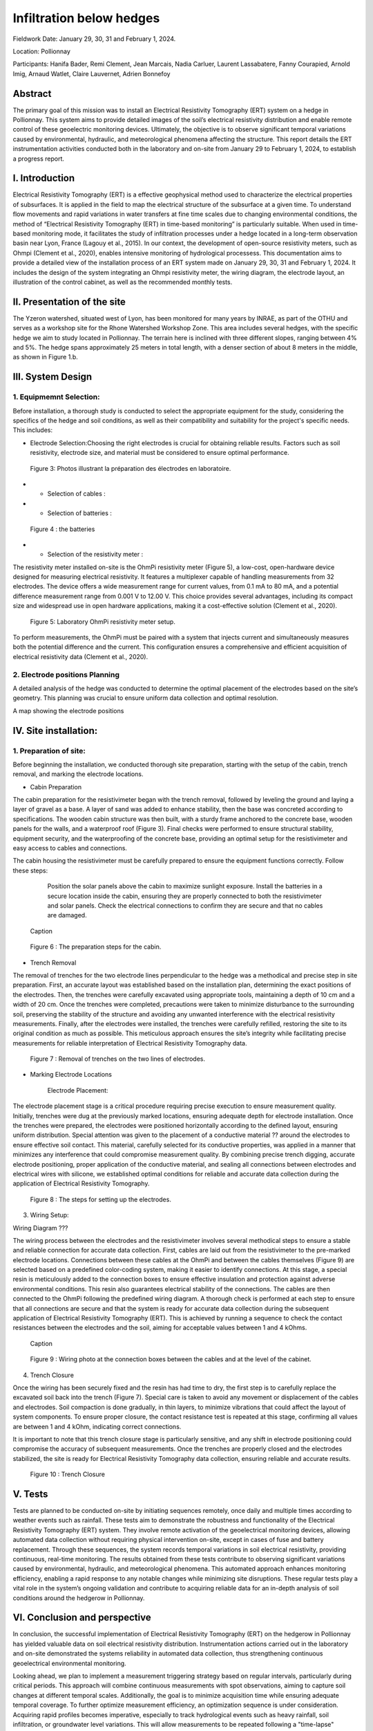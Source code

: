 Infiltration below hedges
***************************************

Fieldwork Date: January 29, 30, 31 and February 1, 2024. 

Location: Pollionnay 

Participants: Hanifa Bader, Remi Clement, Jean Marcais, Nadia Carluer, Laurent Lassabatere, Fanny Courapied, Arnold Imig, Arnaud Watlet, Claire Lauvernet, Adrien Bonnefoy


Abstract
======
The primary goal of this mission was to install an Electrical Resistivity Tomography (ERT) system on a hedge in Pollionnay. This system aims to provide detailed images of the soil’s electrical resistivity distribution and enable remote control of these geoelectric monitoring devices. Ultimately, the objective is to observe significant temporal variations caused by environmental, hydraulic, and meteorological phenomena affecting the structure. This report details the ERT instrumentation activities conducted both in the laboratory and on-site from January 29 to February 1, 2024, to establish a progress report.

I.	Introduction
================
Electrical Resistivity Tomography (ERT) is a effective geophysical method used to characterize the electrical properties of subsurfaces. It is applied in the field to map the electrical structure of the subsurface at a given time. To understand flow movements and rapid variations in water transfers at fine time scales due to changing environmental conditions, the method of “Electrical Resistivity Tomography (ERT) in time-based monitoring” is particularly suitable. When used in time-based monitoring mode, it facilitates the study of infiltration processes under a hedge located in a long-term observation basin near Lyon, France (Lagouy et al., 2015).
In our context, the development of open-source resistivity meters, such as Ohmpi (Clement et al., 2020), enables intensive monitoring of hydrological processess.
This documentation aims to provide a detailed view of the installation process of an ERT system made on January 29, 30, 31 and February 1, 2024. It includes the design of the system integrating an Ohmpi resistivity meter, the wiring diagram, the electrode layout, an illustration of the control cabinet, as well as the recommended monthly tests. 

II.	Presentation of the site
============================
The Yzeron watershed, situated west of Lyon, has been monitored for many years by INRAE, as part of the OTHU and serves as a workshop site for the Rhone Watershed Workshop Zone. This area includes several hedges, with the specific hedge we aim to study located in Pollionnay. The terrain here is inclined with three different slopes, ranging between 4% and 5%. The hedge spans approximately 25 meters in total length, with a denser section of about 8 meters in the middle, as shown in Figure 1.b. 
  
 .. figure:: ../../img/images_hedges/fig1.png
   :width: 100%
   :align: center
   Figure 1: a) Full view of the hedge b) View of the dense part of the hedge
      
 .. figure:: ../../img/images_hedges/fig3.png
   :width: 100%
   :align: center
   Figure 2: Electromagnetic map showing the location of the study area

   


III.	System Design
===========================

1.	Equipmemnt Selection:
--------------------------

Before installation, a thorough study is conducted to select the appropriate equipment for the study, considering the specifics of the hedge and soil conditions, as well as their compatibility and suitability for the project's specific needs. This includes:

- Electrode Selection:Choosing the right electrodes is crucial for obtaining reliable results. Factors such as soil resistivity, electrode size, and material must be considered to ensure optimal performance.
   
 .. figure:: ../../img/images_hedges/fig4.jpg
   :width: 100%
   :align: center

    
     
 .. figure:: ../../img/images_hedges/fig6.jpg
   :width: 100%
   :align: center

   Figure 3: Photos illustrant la préparation des électrodes en laboratoire.

- •	Selection of cables : 

- •	Selection of batteries :
   
 .. figure:: ../../img/images_hedges/fig7.jpg
   :width: 100%
   :align: center

   Figure 4 : the batteries
- •	Selection of the resistivity meter :
The resistivity meter installed on-site is the OhmPi resistivity meter (Figure 5), a low-cost, open-hardware device designed for measuring electrical resistivity. It features a multiplexer capable of handling measurements from 32 electrodes. The device offers a wide measurement range for current values, from 0.1 mA to 80 mA, and a potential difference measurement range from 0.001 V to 12.00 V. This choice provides several advantages, including its compact size and widespread use in open hardware applications, making it a cost-effective solution (Clement et al., 2020).
   
 .. figure:: ../../img/images_hedges/fig8.png
   :width: 100%
   :align: center

   Figure 5: Laboratory OhmPi resistivity meter setup.

To perform measurements, the OhmPi must be paired with a system that injects current and simultaneously measures both the potential difference and the current. This configuration ensures a comprehensive and efficient acquisition of electrical resistivity data (Clement et al., 2020).

2. Electrode positions Planning
-----------------------------------------------
A detailed analysis of the hedge was conducted to determine the optimal placement of the electrodes based on the site’s geometry. This planning was crucial to ensure uniform data collection and optimal resolution.

A map showing the electrode positions

IV.	Site installation:
==================================
1.	Preparation of site:
-----------------------
Before beginning the installation, we conducted thorough site preparation, starting with the setup of the cabin, trench removal, and marking the electrode locations.

• Cabin Preparation
The cabin preparation for the resistivimeter began with the trench removal, followed by leveling the ground and laying a layer of gravel as a base. A layer of sand was added to enhance stability, then the base was concreted according to specifications. The wooden cabin structure was then built, with a sturdy frame anchored to the concrete base, wooden panels for the walls, and a waterproof roof (Figure 3). Final checks were performed to ensure structural stability, equipment security, and the waterproofing of the concrete base, providing an optimal setup for the resistivimeter and easy access to cables and connections.

The cabin housing the resistivimeter must be carefully prepared to ensure the equipment functions correctly. Follow these steps:

    Position the solar panels above the cabin to maximize sunlight exposure.
    Install the batteries in a secure location inside the cabin, ensuring they are properly connected to both the resistivimeter and solar panels.
    Check the electrical connections to confirm they are secure and that no cables are damaged.
     
 .. figure:: ../../img/images_hedges/fig9.png
   :width: 100%
   :align: center

   Caption
     
 .. figure:: ../../img/images_hedges/fig10.png
   :width: 100%
   :align: center

   Figure 6 : The preparation steps for the cabin.

• Trench Removal

The removal of trenches for the two electrode lines perpendicular to the hedge was a methodical and precise step in site preparation. First, an accurate layout was established based on the installation plan, determining the exact positions of the electrodes. Then, the trenches were carefully excavated using appropriate tools, maintaining a depth of 10 cm and a width of 20 cm. Once the trenches were completed, precautions were taken to minimize disturbance to the surrounding soil, preserving the stability of the structure and avoiding any unwanted interference with the electrical resistivity measurements. Finally, after the electrodes were installed, the trenches were carefully refilled, restoring the site to its original condition as much as possible. This meticulous approach ensures the site’s integrity while facilitating precise measurements for reliable interpretation of Electrical Resistivity Tomography data.
   
 .. figure:: ../../img/images_hedges/fig11.png
   :width: 100%
   :align: center

   Figure 7 : Removal of trenches on the two lines of electrodes.
   
• Marking Electrode Locations

    Electrode Placement:

The electrode placement stage is a critical procedure requiring precise execution to ensure measurement quality. Initially, trenches were dug at the previously marked locations, ensuring adequate depth for electrode installation. Once the trenches were prepared, the electrodes were positioned horizontally according to the defined layout, ensuring uniform distribution. Special attention was given to the placement of a conductive material ?? around the electrodes to ensure effective soil contact. This material, carefully selected for its conductive properties, was applied in a manner that minimizes any interference that could compromise measurement quality. By combining precise trench digging, accurate electrode positioning, proper application of the conductive material, and sealing all connections between electrodes and electrical wires with silicone, we established optimal conditions for reliable and accurate data collection during the application of Electrical Resistivity Tomography.

  
 .. figure:: ../../img/images_hedges/fig12.png
   :width: 100%
   :align: center

   Figure 8 : The steps for setting up the electrodes.
3. Wiring Setup:

Wiring Diagram ???


The wiring process between the electrodes and the resistivimeter involves several methodical steps to ensure a stable and reliable connection for accurate data collection. First, cables are laid out from the resistivimeter to the pre-marked electrode locations. Connections between these cables at the OhmPi and between the cables themselves (Figure 9) are selected based on a predefined color-coding system, making it easier to identify connections. At this stage, a special resin is meticulously added to the connection boxes to ensure effective insulation and protection against adverse environmental conditions. This resin also guarantees electrical stability of the connections. The cables are then connected to the OhmPi following the predefined wiring diagram. A thorough check is performed at each step to ensure that all connections are secure and that the system is ready for accurate data collection during the subsequent application of Electrical Resistivity Tomography (ERT). This is achieved by running a sequence to check the contact resistances between the electrodes and the soil, aiming for acceptable values between 1 and 4 kOhms.
    
  
 .. figure:: ../../img/images_hedges/fig13.png
   :width: 100%
   :align: center

   Caption
     
 .. figure:: ../../img/images_hedges/fig14.png
   :width: 100%
   :align: center

   Figure 9 : Wiring photo at the connection boxes between the cables and at the level of the cabinet.
   
4. Trench Closure

Once the wiring has been securely fixed and the resin has had time to dry, the first step is to carefully replace the excavated soil back into the trench (Figure 7). Special care is taken to avoid any movement or displacement of the cables and electrodes. Soil compaction is done gradually, in thin layers, to minimize vibrations that could affect the layout of system components. To ensure proper closure, the contact resistance test is repeated at this stage, confirming all values are between 1 and 4 kOhm, indicating correct connections.

It is important to note that this trench closure stage is particularly sensitive, and any shift in electrode positioning could compromise the accuracy of subsequent measurements. Once the trenches are properly closed and the electrodes stabilized, the site is ready for Electrical Resistivity Tomography data collection, ensuring reliable and accurate results.

 .. figure:: ../../img/images_hedges/fig15.png
   :width: 100%
   :align: center

        
 .. figure:: ../../img/images_hedges/fig16.jpg
   :width: 100%
   :align: center

   Figure 10 : Trench Closure
     
 
V.	Tests 
========
Tests are planned to be conducted on-site by initiating sequences remotely, once daily and multiple times according to weather events such as rainfall. These tests aim to demonstrate the robustness and functionality of the Electrical Resistivity Tomography (ERT) system. They involve remote activation of the geoelectrical monitoring devices, allowing automated data collection without requiring physical intervention on-site, except in cases of fuse and battery replacement. Through these sequences, the system records temporal variations in soil electrical resistivity, providing continuous, real-time monitoring. The results obtained from these tests contribute to observing significant variations caused by environmental, hydraulic, and meteorological phenomena. This automated approach enhances monitoring efficiency, enabling a rapid response to any notable changes while minimizing site disruptions. These regular tests play a vital role in the system’s ongoing validation and contribute to acquiring reliable data for an in-depth analysis of soil conditions around the hedgerow in Pollionnay.

VI.	Conclusion and perspective
===============================
In conclusion, the successful implementation of Electrical Resistivity Tomography (ERT) on the hedgerow in Pollionnay has yielded valuable data on soil electrical resistivity distribution. Instrumentation actions carried out in the laboratory and on-site demonstrated the systems reliability in automated data collection, thus strengthening continuous geoelectrical environmental monitoring.

Looking ahead, we plan to implement a measurement triggering strategy based on regular intervals, particularly during critical periods. This approach will combine continuous measurements with spot observations, aiming to capture soil changes at different temporal scales. Additionally, the goal is to minimize acquisition time while ensuring adequate temporal coverage. To further optimize measurement efficiency, an optimization sequence is under consideration. Acquiring rapid profiles becomes imperative, especially to track hydrological events such as heavy rainfall, soil infiltration, or groundwater level variations. This will allow measurements to be repeated following a "time-lapse" principle, providing an evolving temporal representation. This proactive approach will enable more precise management of environmental events impacting the Pollionnay hedgerow, while optimizing the collection of geoelectrical data.



.. figure:: ../../../img/mb.2024.x.x/10.jpg
   :width: 100%
   :align: center

   Caption


